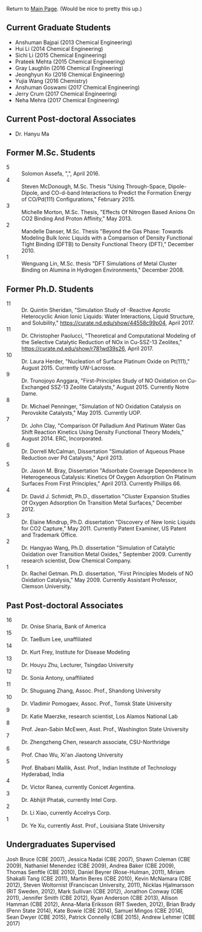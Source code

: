 Return to [[./README.org][Main Page]].
(Would be nice to pretty this up.)


** Current Graduate Students
- Anshuman Bajpai (2013 Chemical Engineering)
- Hui Li (2014 Chemical Engineering)
- Sichi Li (2015 Chemical Engineering)
- Prateek Mehta (2015 Chemical Engineering)
- Gray Laughlin (2016 Chemical Engineering)
- Jeonghyun Ko (2016 Chemical Engineering)
- Yujia Wang (2016 Chemistry)
- Anshuman Goswami (2017 Chemical Engineering)
- Jerry Crum (2017 Chemical Engineering)
- Neha Mehra (2017 Chemical Engineering)

** Current Post-doctoral Associates
- Dr. Hanyu Ma

** Former M.Sc. Students
- 5 :: Solomon Assefa, ",", April 2016.
- 4 :: Steven McDonough, M.Sc.\nbsp{}Thesis "Using Through-Space, Dipole-Dipole, and CO-d-band Interactions to Predict the Formation Energy of CO/Pd(111) Configurations," February 2015.
- 3 :: Michelle Morton, M.Sc.\nbsp{}Thesis, "Effects Of Nitrogen Based Anions On CO2 Binding And Proton Affinity," May 2013.
- 2 :: Mandelle Danser, M.Sc.\nbsp{}Thesis "Beyond the Gas Phase: Towards Modeling Bulk Ionic Liquids with a Comparison of Density Functional Tight Binding  (DFTB) to Density Functional Theory (DFT)," December 2010.
- 1 :: Wenguang Lin, M.Sc.\nbsp{}thesis "DFT Simulations of \ce{Re_3} Metal Cluster Binding on Alumina in Hydrogen Environments," December 2008.

** Former Ph.D. Students
- 11 :: Dr.\nbsp{}Quintin Sheridan, "Simulation Study of \ce{CO2}-Reactive Aprotic Heterocyclic Anion Ionic Liquids: Water Interactions, Liquid Structure, and \ce{CO2} Solubility," [[https://curate.nd.edu/show/44558c99p04]], April 2017.
- 11 :: Dr.\nbsp{}Christopher Paolucci, "Theoretical and Computational Modeling of the Selective Catalytic Reduction of NOx in Cu-SSZ-13 Zeolites," [[https://curate.nd.edu/show/r781wd39s26]], April 2017.
- 10 :: Dr.\nbsp{}Laura Herder, "Nucleation of Surface Platinum Oxide on Pt(111)," August 2015.  Currently UW-Lacrosse.
- 9 :: Dr.\nbsp{}Trunojoyo Anggara, "First-Principles Study of NO Oxidation on Cu-Exchanged SSZ-13 Zeolite Catalysts," August 2015. Currently Notre Dame.
- 8 :: Dr.\nbsp{}Michael Penninger, "Simulation of NO Oxidation Catalysis on Perovskite Catalysts," May 2015. Currently UOP.
- 7 :: Dr.\nbsp{}John Clay, "Comparison Of Palladium And Platinum Water Gas Shift Reaction Kinetics Using Density Functional Theory Models," August 2014.  ERC, Incorporated.
- 6 :: Dr.\nbsp{}Dorrell McCalman, Dissertation "Simulation of Aqueous Phase \ce{NO_x} Reduction over Pd Catalysts," April 2013.
- 5 :: Dr.\nbsp{}Jason M.\nbsp{}Bray, Dissertation "Adsorbate Coverage Dependence In Heterogeneous Catalysis: Kinetics Of Oxygen Adsorption On Platinum Surfaces From First Principles," April 2013.  Currently Phillips 66.
- 4 :: Dr.\nbsp{}David J.\nbsp{}Schmidt, Ph.D., dissertation "Cluster Expansion Studies Of Oxygen Adsorption On Transition Metal Surfaces," December 2012.
- 3 :: Dr.\nbsp{}Elaine Mindrup, Ph.D.\nbsp{}dissertation "Discovery of New Ionic Liquids for CO2 Capture," May 2011.  Currently Patent Examiner, US Patent and Trademark Office.
- 2 :: Dr.\nbsp{}Hangyao Wang, Ph.D.\nbsp{}dissertation "Simulation of Catalytic Oxidation over Transition Metal Oxides," September 2009.  Currently research scientist, Dow Chemical Company.
- 1 :: Dr.\nbsp{}Rachel Getman.  Ph.D.\nbsp{}dissertation, "First Principles Models of NO Oxidation Catalysis," May 2009.  Currently Assistant Professor, Clemson University.

** Past Post-doctoral Associates
- 16 :: Dr.\nbsp{}Onise Sharia, Bank of America
- 15 :: Dr.\nbsp{}TaeBum Lee, unaffiliated
- 14 :: Dr.\nbsp{}Kurt Frey, Institute for Disease Modeling
- 13 :: Dr.\nbsp{}Houyu Zhu, Lecturer, Tsingdao University
- 12 :: Dr.\nbsp{}Sonia Antony, unaffiliated
- 11 :: Dr.\nbsp{}Shuguang Zhang, Assoc.\nbsp{}Prof., Shandong University
- 10 :: Dr.\nbsp{}Vladimir Pomogaev, Assoc.\nbsp{}Prof., Tomsk State University
- 9 :: Dr.\nbsp{}Katie Maerzke, research scientist, Los Alamos National Lab
- 8 :: Prof.\nbsp{}Jean-Sabin McEwen, Asst.\nbsp{}Prof., Washington State University
- 7 :: Dr.\nbsp{}Zhengzheng Chen, research associate, CSU-Northridge
- 6 :: Prof.\nbsp{}Chao Wu, Xi'an Jiaotong University
- 5 :: Prof.\nbsp{}Bhabani Mallik, Asst.\nbsp{}Prof., Indian Institute of Technology Hyderabad, India
- 4 :: Dr.\nbsp{}Victor Ranea, currently Conicet Argentina.
- 3 :: Dr.\nbsp{}Abhijit Phatak, currently Intel Corp.
- 2 :: Dr.\nbsp{}Li Xiao, currently Accelrys Corp.
- 1 :: Dr.\nbsp{}Ye Xu, currently Asst.\nbsp{}Prof., Louisiana State University

** Undergraduates Supervised
Josh Bruce (CBE 2007), Jessica Nadai (CBE 2007), Shawn Coleman (CBE 2009), Nathaniel Menendez (CBE 2009), Andrea Baker (CBE 2009), Thomas Senftle (CBE 2010), Daniel Beyrer (Rose-Hulman, 2011), Miriam Shakalli Tang (CBE 2011), Martin Beres (CBE 2010), Kevin McNamara (CBE 2012), Steven Woltornist (Franciscan University, 2011), Nicklas Hjalmarsson (RIT Sweden, 2012), Mark Sullivan (CBE 2012), Jonathon Conway (CBE 2011), Jennifer Smith (CBE 2012), Ryan Anderson (CBE 2013), Allison Hamman (CBE 2012), Anna-Maria Eriksson (RIT Sweden, 2012), Brian Brady (Penn State 2014), Kate Bowie (CBE 2014), Samuel Mingos (CBE 2014), Sean Dwyer (CBE 2015), Patrick Connelly (CBE 2015), Andrew Lehmer (CBE 2017)
